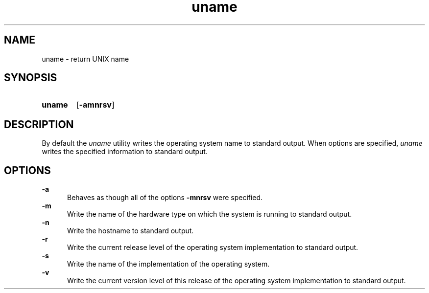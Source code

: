 .TH uname 1 "2021-08-15"

.SH NAME
uname - return UNIX name

.SH SYNOPSIS
.SY uname
.OP -amnrsv
.YS

.SH DESCRIPTION
By default the
.I
uname
utility writes the operating system name to standard output.
When options are specified, 
.I
uname
writes the specified information to standard output.

.SH OPTIONS
.B
-a
.RE
.RS 5
Behaves as though all of the options
.B
-mnrsv
were specified.
.RE
.B
-m
.RE
.RS 5
Write the name of the hardware type on which the system is running to standard output.
.RE
.B
-n
.RE
.RS 5
Write the hostname to standard output.
.RE
.B
-r
.RE
.RS 5
Write the current release level of the operating system implementation to standard output.
.RE
.B
-s
.RE
.RS 5
Write the name of the implementation of the operating system.
.RE
.B
-v
.RE
.RS 5
Write the current version level of this release of the operating system implementation to standard output.
